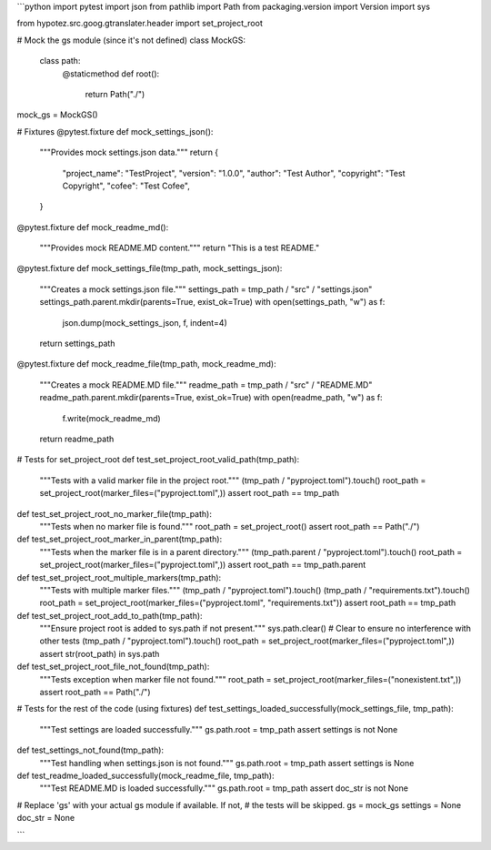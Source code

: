 ```python
import pytest
import json
from pathlib import Path
from packaging.version import Version
import sys

from hypotez.src.goog.gtranslater.header import set_project_root

# Mock the gs module (since it's not defined)
class MockGS:
    class path:
        @staticmethod
        def root():
            return Path("./")


mock_gs = MockGS()


# Fixtures
@pytest.fixture
def mock_settings_json():
    """Provides mock settings.json data."""
    return {
        "project_name": "TestProject",
        "version": "1.0.0",
        "author": "Test Author",
        "copyright": "Test Copyright",
        "cofee": "Test Cofee",
    }


@pytest.fixture
def mock_readme_md():
    """Provides mock README.MD content."""
    return "This is a test README."


@pytest.fixture
def mock_settings_file(tmp_path, mock_settings_json):
    """Creates a mock settings.json file."""
    settings_path = tmp_path / "src" / "settings.json"
    settings_path.parent.mkdir(parents=True, exist_ok=True)
    with open(settings_path, "w") as f:
        json.dump(mock_settings_json, f, indent=4)
    return settings_path


@pytest.fixture
def mock_readme_file(tmp_path, mock_readme_md):
    """Creates a mock README.MD file."""
    readme_path = tmp_path / "src" / "README.MD"
    readme_path.parent.mkdir(parents=True, exist_ok=True)
    with open(readme_path, "w") as f:
        f.write(mock_readme_md)
    return readme_path


# Tests for set_project_root
def test_set_project_root_valid_path(tmp_path):
    """Tests with a valid marker file in the project root."""
    (tmp_path / "pyproject.toml").touch()
    root_path = set_project_root(marker_files=("pyproject.toml",))
    assert root_path == tmp_path


def test_set_project_root_no_marker_file(tmp_path):
    """Tests when no marker file is found."""
    root_path = set_project_root()
    assert root_path == Path("./")


def test_set_project_root_marker_in_parent(tmp_path):
    """Tests when the marker file is in a parent directory."""
    (tmp_path.parent / "pyproject.toml").touch()
    root_path = set_project_root(marker_files=("pyproject.toml",))
    assert root_path == tmp_path.parent


def test_set_project_root_multiple_markers(tmp_path):
    """Tests with multiple marker files."""
    (tmp_path / "pyproject.toml").touch()
    (tmp_path / "requirements.txt").touch()
    root_path = set_project_root(marker_files=("pyproject.toml", "requirements.txt"))
    assert root_path == tmp_path

def test_set_project_root_add_to_path(tmp_path):
    """Ensure project root is added to sys.path if not present."""
    sys.path.clear()  # Clear to ensure no interference with other tests
    (tmp_path / "pyproject.toml").touch()
    root_path = set_project_root(marker_files=("pyproject.toml",))
    assert str(root_path) in sys.path


def test_set_project_root_file_not_found(tmp_path):
    """Tests exception when marker file not found."""
    root_path = set_project_root(marker_files=("nonexistent.txt",))
    assert root_path == Path("./")


# Tests for the rest of the code (using fixtures)
def test_settings_loaded_successfully(mock_settings_file, tmp_path):
    """Test settings are loaded successfully."""
    gs.path.root = tmp_path
    assert settings is not None


def test_settings_not_found(tmp_path):
    """Test handling when settings.json is not found."""
    gs.path.root = tmp_path
    assert settings is None


def test_readme_loaded_successfully(mock_readme_file, tmp_path):
    """Test README.MD is loaded successfully."""
    gs.path.root = tmp_path
    assert doc_str is not None



# Replace 'gs' with your actual gs module if available.  If not,
# the tests will be skipped.
gs = mock_gs
settings = None
doc_str = None

```